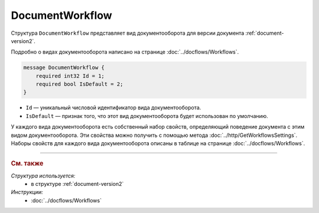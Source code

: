 ﻿DocumentWorkflow
================

Структура ``DocumentWorkflow`` представляет вид документооборота для версии документа :ref:`document-version2`.

Подробно о видах документооборота написано на странице :doc:`../docflows/Workflows`.

.. code-block:: protobuf

    message DocumentWorkflow {
        required int32 Id = 1;
        required bool IsDefault = 2;
    }

- ``Id`` — уникальный числовой идентификатор вида документооборота.
- ``IsDefault`` — признак того, что этот вид документооборота будет использован по умолчанию.

У каждого вида документооборота есть собственный набор свойств, определяющий поведение документа с этим видом документооборота. Эти свойства можно получить с помощью метода :doc:`../http/GetWorkflowsSettings`.
Наборы свойств для каждого вида документооборота описаны в таблице на странице :doc:`../docflows/Workflows`.

----

.. rubric:: См. также

*Структура используется:*
	- в структуре :ref:`document-version2`
	
*Инструкции:*
	- :doc:`../docflows/Workflows`